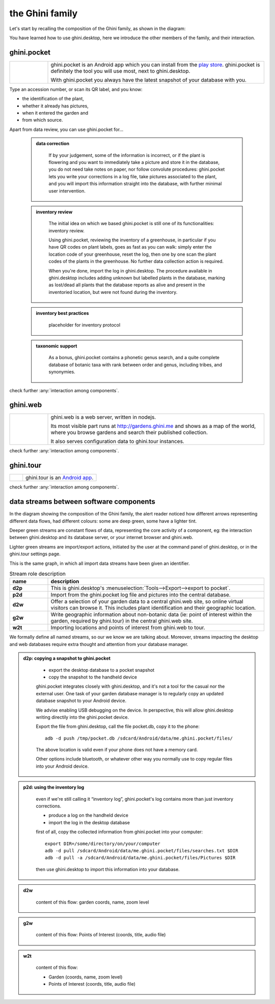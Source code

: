 the Ghini family
==============================

Let's start by recalling the composition of the Ghini family, as shown in the diagram:

.. image:: images/ghini-family-clean.png

You have learned how to use ghini.desktop, here we introduce the other
members of the family, and their interaction.
           
.. _ghini.pocket:

ghini.pocket
-----------------------------------------------

.. list-table::
   :widths: 15 85
   :header-rows: 0
   :class: tight-table   

   * - .. image:: images/ghini-pocket-installed.png
     - ghini.pocket is an Android app which you can install from the `play
       store
       <https://play.google.com/store/apps/details?id=me.ghini.pocket>`_.
       ghini.pocket is definitely the tool you will use most, next to
       ghini.desktop.

       With ghini.pocket you always have the latest snapshot of your
       database with you.

Type an accession number, or scan its QR label, and you know:

- the identification of the plant,
- whether it already has pictures,
- when it entered the garden and
- from which source.

Apart from data review, you can use ghini.pocket for...

  ..  admonition:: data correction
      :class: toggle

         If by your judgement, some of the information is incorrect, or if
         the plant is flowering and you want to immediately take a picture
         and store it in the database, you do not need take notes on paper,
         nor follow convolute procedures: ghini.pocket lets you write your
         corrections in a log file, take pictures associated to the plant,
         and you will import this information straight into the database,
         with further minimal user intervention.

  ..  admonition:: inventory review
      :class: toggle

         The initial idea on which we based ghini.pocket is still one of its
         functionalities: inventory review.

         Using ghini.pocket, reviewing the inventory of a greenhouse, in
         particular if you have QR codes on plant labels, goes as fast as
         you can walk: simply enter the location code of your greenhouse,
         reset the log, then one by one scan the plant codes of the plants
         in the greenhouse.  No further data collection action is required.

         When you're done, import the log in ghini.desktop.  The procedure
         available in ghini.desktop includes adding unknown but labelled
         plants in the database, marking as lost/dead all plants that the
         database reports as alive and present in the inventoried location,
         but were not found during the inventory.

  ..  admonition:: inventory best practices
      :class: toggle

         placeholder for inventory protocol

  ..  admonition:: taxonomic support
      :class: toggle

         As a bonus, ghini.pocket contains a phonetic genus search, and a
         quite complete database of botanic taxa with rank between order and
         genus, including tribes, and synonymies.

check further :any:`interaction among components`.

.. _ghini.web:

ghini.web
-----------------------------------------------

.. list-table::
   :widths: 15 85
   :header-rows: 0
   :class: tight-table   

   * - .. image:: images/ghini-web-installed.png
     - ghini.web is a web server, written in nodejs.

       Its most visible part runs at http://gardens.ghini.me and shows as a
       map of the world, where you browse gardens and search their published
       collection.

       It also serves configuration data to ghini.tour instances.

check further :any:`interaction among components`.


.. _ghini.tour:

ghini.tour
-----------------------------------------------

.. list-table::
   :widths: 15 85
   :header-rows: 0
   :class: tight-table   

   * - .. image:: images/ghini-tour-installed.png
     - ghini.tour is an `Android app <https://play.google.com/store/apps/details?id=me.ghini.tour>`_.

check further :any:`interaction among components`.


.. _interaction among components:
               
data streams between software components
-----------------------------------------------

In the diagram showing the composition of the Ghini family, the alert reader
noticed how different arrows representing different data flows, had
different colours: some are deep green, some have a lighter tint.

Deeper green streams are constant flows of data, representing the core
activity of a component, eg: the interaction between ghini.desktop and its
database server, or your internet browser and ghini.web.

Lighter green streams are import/export actions, initiated by the user at the
command panel of ghini.desktop, or in the ghini.tour settings page.

This is the same graph, in which all import data streams have been given an
identifier.

.. image:: images/ghini-family-streams.png

.. list-table:: Stream role description
   :widths: 15 85
   :header-rows: 1
   :class: tight-table   

   * - name
     - description
   * - **d2p**
     - This is ghini.desktop's :menuselection:`Tools-->Export-->export to
       pocket`.
   * - **p2d**
     - Import from the ghini.pocket log file and pictures into the central
       database.
   * - **d2w**
     - Offer a selection of your garden data to a central ghini.web site, so
       online virtual visitors can browse it.  This includes plant
       identification and their geographic location.
   * - **g2w**
     - Write geographic information about non-botanic data (ie: point of
       interest within the garden, required by ghini.tour) in the central
       ghini.web site.
   * - **w2t**
     - Importing locations and points of interest from ghini.web to tour.

We formally define all named streams, so our we know we are talking about.
Moreover, streams impacting the desktop and web databases require extra
thought and attention from your database manager.

..  admonition:: d2p: copying a snapshot to ghini.pocket
    :class: toggle

       - export the desktop database to a pocket snapshot
       - copy the snapshot to the handheld device

       ghini.pocket integrates closely with ghini.desktop, and it's not a
       tool for the casual nor the external user.  One task of your garden
       database manager is to regularly copy an updated database snapshot to
       your Android device.

       We advise enabling USB debugging on the device.  In perspective, this will
       allow ghini.desktop writing directily into the ghini.pocket device.

       Export the file from ghini.desktop, call the file pocket.db, copy it to the phone::

         adb -d push /tmp/pocket.db /sdcard/Android/data/me.ghini.pocket/files/

       The above location is valid even if your phone does not have a memory card.

       Other options include bluetooth, or whatever other way you normally use to
       copy regular files into your Android device.



..  admonition:: p2d: using the inventory log
    :class: toggle

       even if we're still calling it “inventory log”, ghini.pocket's log
       contains more than just inventory corrections.

       - produce a log on the handheld device
       - import the log in the desktop database

       first of all, copy the collected information from ghini.pocket into your computer::

         export DIR=/some/directory/on/your/computer
         adb -d pull /sdcard/Android/data/me.ghini.pocket/files/searches.txt $DIR
         adb -d pull -a /sdcard/Android/data/me.ghini.pocket/files/Pictures $DIR

       then use ghini.desktop to import this information into your database.
       

..  admonition:: d2w
    :class: toggle

       content of this flow: garden coords, name, zoom level
       

..  admonition:: g2w
    :class: toggle

       content of this flow: Points of Interest (coords, title, audio file)
       

..  admonition:: w2t
    :class: toggle

       content of this flow:

       - Garden (coords, name, zoom level)
       - Points of Interest (coords, title, audio file)
       
       

       

